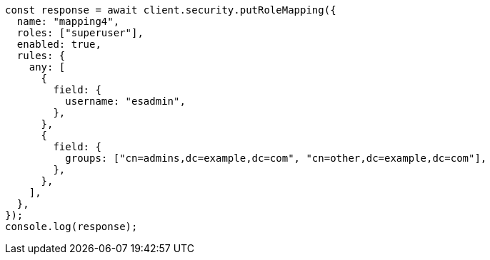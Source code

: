 // This file is autogenerated, DO NOT EDIT
// Use `node scripts/generate-docs-examples.js` to generate the docs examples

[source, js]
----
const response = await client.security.putRoleMapping({
  name: "mapping4",
  roles: ["superuser"],
  enabled: true,
  rules: {
    any: [
      {
        field: {
          username: "esadmin",
        },
      },
      {
        field: {
          groups: ["cn=admins,dc=example,dc=com", "cn=other,dc=example,dc=com"],
        },
      },
    ],
  },
});
console.log(response);
----
